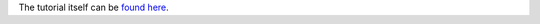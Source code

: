 The tutorial itself can be `found here <http://danielnouri.org/notes/2014/12/17/using-convolutional-neural-nets-to-detect-facial-keypoints-tutorial/>`_.

